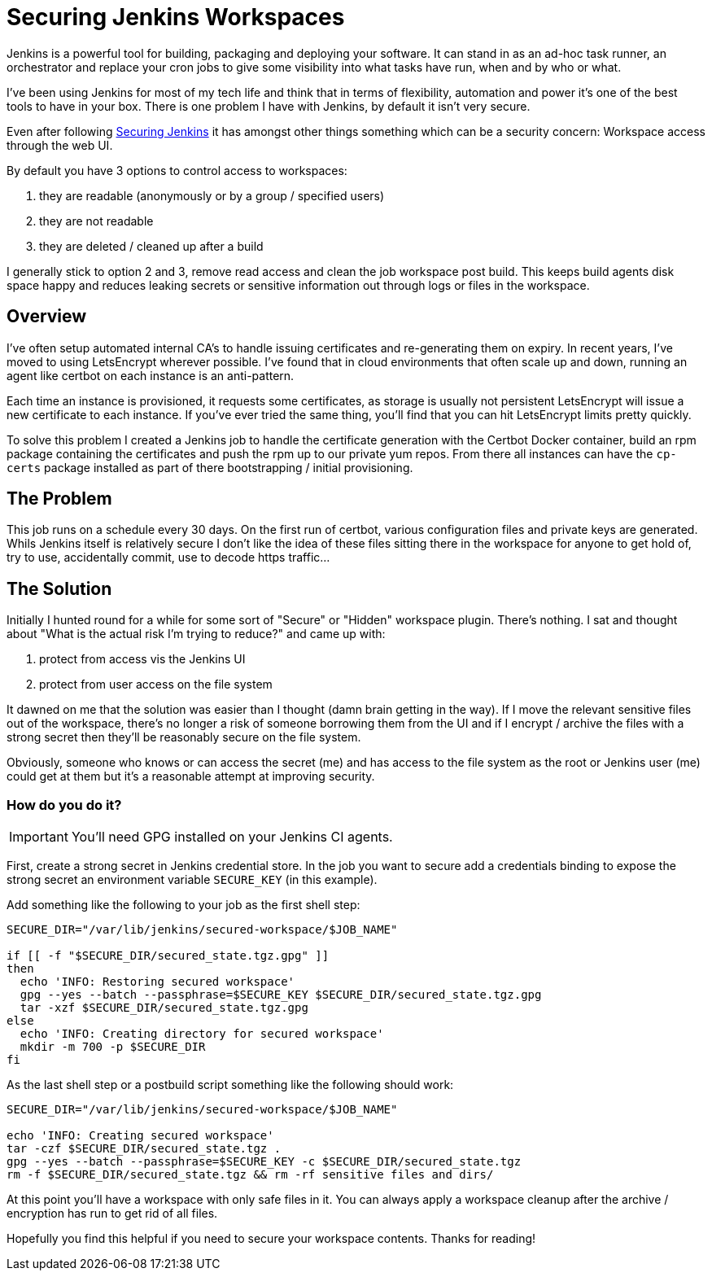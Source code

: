 = Securing Jenkins Workspaces
:hp-image: /images/covers/vault_door.png
:hp-tags: Jenkins, CI, Security, Secrets

Jenkins is a powerful tool for building, packaging and deploying your software. It can stand in as an ad-hoc task runner, an orchestrator and replace your cron jobs to give some visibility into what tasks have run, when and by who or what.

I've been using Jenkins for most of my tech life and think that in terms of flexibility, automation and power it's one of the best tools to have in your box. There is one problem I have with Jenkins, by default it isn't very secure.

Even after following https://jenkins.io/doc/book/system-administration/security/[Securing Jenkins] it has amongst other things something which can be a security concern: Workspace access through the web UI.

By default you have 3 options to control access to workspaces: 

. they are readable (anonymously or by a group / specified users)
. they are not readable
. they are deleted / cleaned up after a build

I generally stick to option 2 and 3, remove read access and clean the job workspace post build. This keeps build agents disk space happy and reduces leaking secrets or sensitive information out through logs or files in the workspace.

== Overview

I've often setup automated internal CA's to handle issuing certificates and re-generating them on expiry. In recent years, I've moved to using LetsEncrypt wherever possible. I've found that in cloud environments that often scale up and down, running an agent like certbot on each instance is an anti-pattern.

Each time an instance is provisioned, it requests some certificates, as storage is usually not persistent LetsEncrypt will issue a new certificate to each instance. If you've ever tried the same thing, you'll find that you can hit LetsEncrypt limits pretty quickly.

To solve this problem I created a Jenkins job to handle the certificate generation with the Certbot Docker container, build an rpm package containing the certificates and push the rpm up to our private yum repos. From there all instances can have the `cp-certs` package installed as part of there bootstrapping / initial provisioning.

== The Problem

This job runs on a schedule every 30 days. On the first run of certbot, various configuration files and private keys are generated. Whils Jenkins itself is relatively secure I don't like the idea of these files sitting there in the workspace for anyone to get hold of, try to use, accidentally commit, use to decode https traffic...

== The Solution

Initially I hunted round for a while for some sort of "Secure" or "Hidden" workspace plugin. There's nothing. I sat and thought about "What is the actual risk I'm trying to reduce?" and came up with:

. protect from access vis the Jenkins UI
. protect from user access on the file system

It dawned on me that the solution was easier than I thought (damn brain getting in the way). If I move the relevant sensitive files out of the workspace, there's no longer a risk of someone borrowing them from the UI and if I encrypt / archive the files with a strong secret then they'll be reasonably secure on the file system.

Obviously, someone who knows or can access the secret (me) and has access to the file system as the root or Jenkins user (me) could get at them but it's a reasonable attempt at improving security.

=== How do you do it?

IMPORTANT: You'll need GPG installed on your Jenkins CI agents.

First, create a strong secret in Jenkins credential store. In the job you want to secure add a credentials binding to expose the strong secret an environment variable `SECURE_KEY` (in this example).

Add something like the following to your job as the first shell step:
```
SECURE_DIR="/var/lib/jenkins/secured-workspace/$JOB_NAME"

if [[ -f "$SECURE_DIR/secured_state.tgz.gpg" ]]
then
  echo 'INFO: Restoring secured workspace'
  gpg --yes --batch --passphrase=$SECURE_KEY $SECURE_DIR/secured_state.tgz.gpg
  tar -xzf $SECURE_DIR/secured_state.tgz.gpg
else
  echo 'INFO: Creating directory for secured workspace'
  mkdir -m 700 -p $SECURE_DIR
fi
```

As the last shell step or a postbuild script something like the following should work:
```
SECURE_DIR="/var/lib/jenkins/secured-workspace/$JOB_NAME"

echo 'INFO: Creating secured workspace'
tar -czf $SECURE_DIR/secured_state.tgz .
gpg --yes --batch --passphrase=$SECURE_KEY -c $SECURE_DIR/secured_state.tgz
rm -f $SECURE_DIR/secured_state.tgz && rm -rf sensitive files and dirs/
```

At this point you'll have a workspace with only safe files in it. You can always apply a workspace cleanup after the archive / encryption has run to get rid of all files.

Hopefully you find this helpful if you need to secure your workspace contents. Thanks for reading!